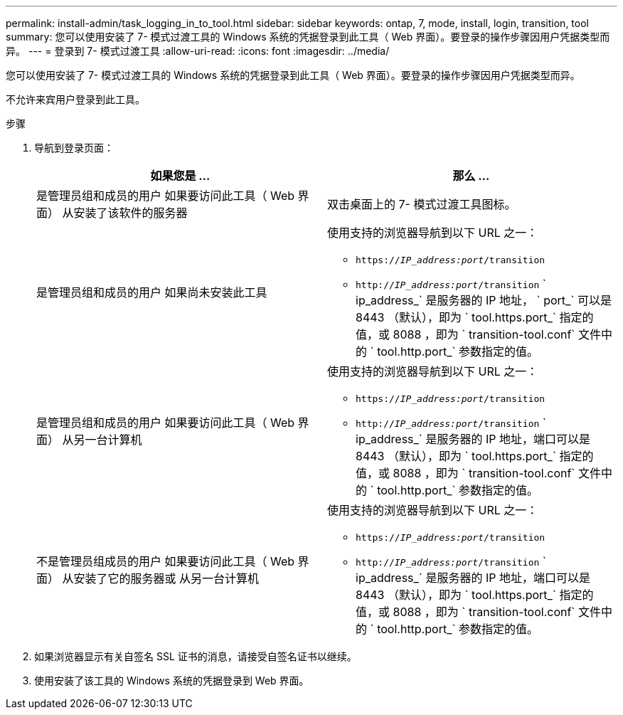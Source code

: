 ---
permalink: install-admin/task_logging_in_to_tool.html 
sidebar: sidebar 
keywords: ontap, 7, mode, install, login, transition, tool 
summary: 您可以使用安装了 7- 模式过渡工具的 Windows 系统的凭据登录到此工具（ Web 界面）。要登录的操作步骤因用户凭据类型而异。 
---
= 登录到 7- 模式过渡工具
:allow-uri-read: 
:icons: font
:imagesdir: ../media/


[role="lead"]
您可以使用安装了 7- 模式过渡工具的 Windows 系统的凭据登录到此工具（ Web 界面）。要登录的操作步骤因用户凭据类型而异。

不允许来宾用户登录到此工具。

.步骤
. 导航到登录页面：
+
|===
| 如果您是 ... | 那么 ... 


 a| 
是管理员组和成员的用户 如果要访问此工具（ Web 界面） 从安装了该软件的服务器
 a| 
双击桌面上的 7- 模式过渡工具图标。



 a| 
是管理员组和成员的用户 如果尚未安装此工具
 a| 
使用支持的浏览器导航到以下 URL 之一：

** `https://_IP_address:port_/transition`
** `http://_IP_address:port_/transition` ` ip_address_` 是服务器的 IP 地址， ` port_` 可以是 8443 （默认），即为 ` tool.https.port_` 指定的值，或 8088 ，即为 ` transition-tool.conf` 文件中的 ` tool.http.port_` 参数指定的值。




 a| 
是管理员组和成员的用户 如果要访问此工具（ Web 界面） 从另一台计算机
 a| 
使用支持的浏览器导航到以下 URL 之一：

** `https://_IP_address:port_/transition`
** `http://_IP_address:port_/transition` ` ip_address_` 是服务器的 IP 地址，端口可以是 8443 （默认），即为 ` tool.https.port_` 指定的值，或 8088 ，即为 ` transition-tool.conf` 文件中的 ` tool.http.port_` 参数指定的值。




 a| 
不是管理员组成员的用户 如果要访问此工具（ Web 界面） 从安装了它的服务器或 从另一台计算机
 a| 
使用支持的浏览器导航到以下 URL 之一：

** `https://_IP_address:port_/transition`
** `http://_IP_address:port_/transition` ` ip_address_` 是服务器的 IP 地址，端口可以是 8443 （默认），即为 ` tool.https.port_` 指定的值，或 8088 ，即为 ` transition-tool.conf` 文件中的 ` tool.http.port_` 参数指定的值。


|===
. 如果浏览器显示有关自签名 SSL 证书的消息，请接受自签名证书以继续。
. 使用安装了该工具的 Windows 系统的凭据登录到 Web 界面。

